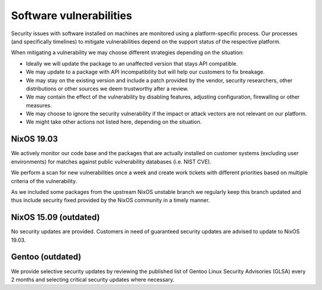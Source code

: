 Software vulnerabilities
========================

Security issues with software installed on machines are monitored using a platform-specific process. Our processes (and specifically timelines) to mitigate vulnerabilities
depend on the support status of the respective platform.

When mitigating a vulnerability we may choose different strategies depending
on the situation:

* Ideally we will update the package to an unaffected version that stays API
  compatible.

* We may update to a package with API incompatibility but will help our customers
  to fix breakage.

* We may stay on the existing version and include a patch provided by the
  vendor, security researchers, other distributions or other sources we
  deem trustworthy after a review.

* We may contain the effect of the vulnerability by disabling features, adjusting
  configuration, firewalling or other measures.

* We may choose to ignore the security vulnerability if the impact or attack
  vectors are not relevant on our platform.

* We might take other actions not listed here, depending on the situation.


NixOS 19.03
-----------

We actively monitor our code base and the packages that are actually installed
on customer systems (excluding user environments) for matches against public
vulnerability databases (i.e. NIST CVE).

We perform a scan for new vulnerabilities once a week and create work tickets
with different priorities based on multiple criteria of the vulnerability.

As we included some packages from the upstream NixOS unstable branch we
regularly keep this branch updated and thus include security fixed provided
by the NixOS community in a timely manner.


NixOS 15.09 (outdated)
----------------------

No security updates are provided. Customers in need of guaranteed security
updates are advised to update to NixOS 19.03.

Gentoo (outdated)
-----------------

We provide selective security updates by reviewing the published list of
Gentoo Linux Security Advisories (GLSA) every 2 months and selecting 
critical security updates where necessary.
